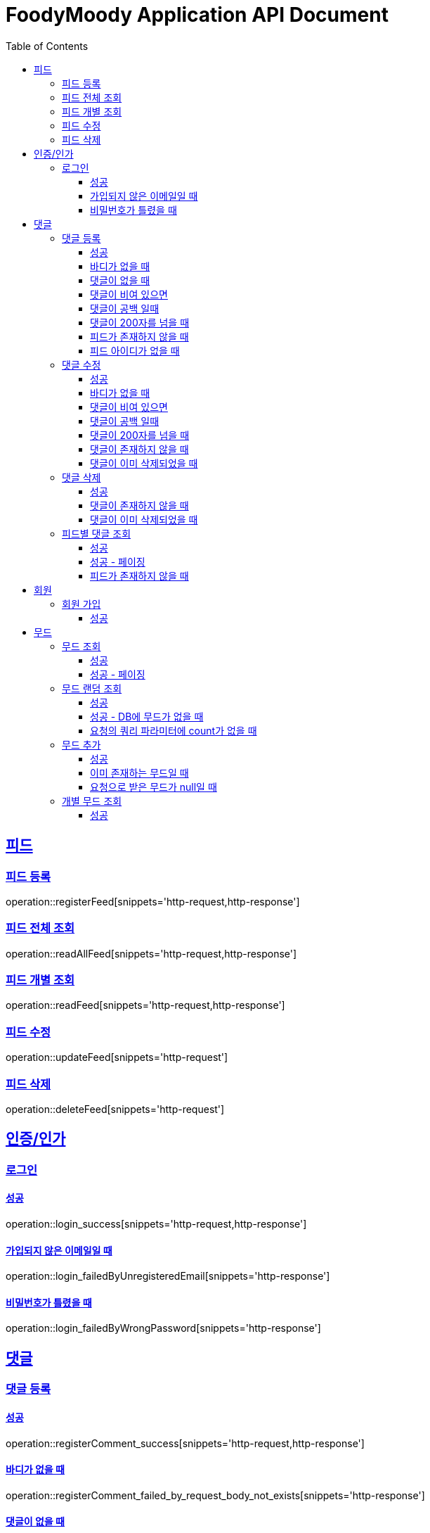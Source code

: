 = FoodyMoody Application API Document
:doctype: book
:icons: font
:source-highlighter: highlightjs
:toc: left
:toclevels: 3
:sectlinks:

[[feed]]
== 피드

=== 피드 등록
operation::registerFeed[snippets='http-request,http-response']

=== 피드 전체 조회
operation::readAllFeed[snippets='http-request,http-response']

=== 피드 개별 조회
operation::readFeed[snippets='http-request,http-response']

=== 피드 수정
operation::updateFeed[snippets='http-request']

=== 피드 삭제
operation::deleteFeed[snippets='http-request']

[[auth]]
== 인증/인가

=== 로그인

==== 성공

operation::login_success[snippets='http-request,http-response']

==== 가입되지 않은 이메일일 때

operation::login_failedByUnregisteredEmail[snippets='http-response']

==== 비밀번호가 틀렸을 때

operation::login_failedByWrongPassword[snippets='http-response']


[[comment]]
== 댓글

=== 댓글 등록

==== 성공

operation::registerComment_success[snippets='http-request,http-response']

==== 바디가 없을 때

operation::registerComment_failed_by_request_body_not_exists[snippets='http-response']

==== 댓글이 없을 때

operation::registerComment_failed_by_content_not_exists[snippets='http-response']

==== 댓글이 비여 있으면

operation::registerComment_failed_by_content_is_empty[snippets='http-response']

==== 댓글이 공백 일때

operation::registerComment_failed_by_content_is_blank[snippets='http-response']

==== 댓글이 200자를 넘을 때

operation::registerComment_failed_by_content_is_larger_than_200[snippets='http-response']

==== 피드가 존재하지 않을 때

operation::registerComment_failed_by_feed_not_exists[snippets='http-response']

==== 피드 아이디가 없을 때

operation::registerComment_failed_by_feed_id_not_exists[snippets='http-response']

=== 댓글 수정

==== 성공

operation::editComment_success[snippets='http-request,http-response']

==== 바디가 없을 때

operation::editComment_failed_by_request_body_not_exists[snippets='http-response']

==== 댓글이 비여 있으면

operation::editComment_failed_by_content_is_empty[snippets='http-response']

==== 댓글이 공백 일때

operation::editComment_failed_by_content_is_blank[snippets='http-response']

==== 댓글이 200자를 넘을 때

operation::editComment_failed_by_content_is_larger_than_200[snippets='http-response']

==== 댓글이 존재하지 않을 때

operation::editComment_failed_by_comment_not_exists[snippets='http-response']

==== 댓글이 이미 삭제되었을 때

operation::editComment_failed_by_comment_is_deleted[snippets='http-response']

=== 댓글 삭제

==== 성공

operation::deleteComment_success[snippets='http-request,http-response']

==== 댓글이 존재하지 않을 때

operation::deleteComment_failed_by_comment_not_exists[snippets='http-response']

==== 댓글이 이미 삭제되었을 때

operation::deleteComment_failed_by_comment_is_deleted[snippets='http-response']

=== 피드별 댓글 조회

==== 성공

operation::fetchComments_success[snippets='http-request,http-response']

==== 성공 - 페이징

operation::fetchComments_with_page_success[snippets='http-request,http-response']

==== 피드가 존재하지 않을 때

operation::fetchComments_failed_by_feed_id_not_exists[snippets='http-response']

[[member]]
== 회원

=== 회원 가입

==== 성공

operation::signupMember_success[snippets='http-request,http-response']

[[mood]]
== 무드

=== 무드 조회

==== 성공

operation::fetchSliceMood_success[snippets='http-request,http-response']

==== 성공 - 페이징

operation::fetchSliceMood_whenPageAndSizeExists_success[snippets='http-request,http-response']

=== 무드 랜덤 조회

==== 성공

operation::fetchRandomMood_success[snippets='http-request,http-response']

==== 성공 - DB에 무드가 없을 때

operation::fetchRandomMood_whenMoodNotExists_success[snippets='http-response']

==== 요청의 쿼리 파라미터에 count가 없을 때

operation::fetchRandomMood_failedByCountNull[snippets='http-request,http-response']

=== 무드 추가

==== 성공

operation::registerMood_success[snippets='http-request,http-response']

==== 이미 존재하는 무드일 때

operation::registerMood_failedByDuplicateName[snippets='http-response']

==== 요청으로 받은 무드가 null일 때

operation::registerMood_failedByNullName[snippets='http-response']

=== 개별 무드 조회

==== 성공

operation::findMoodyById_success[snippets='http-request,http-response']



